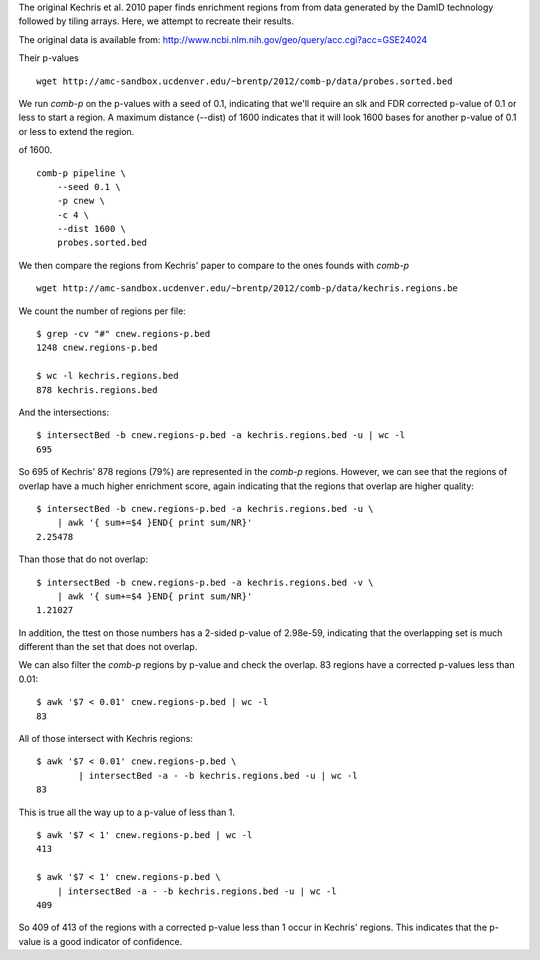 The original Kechris et al. 2010 paper finds enrichment regions from
from data generated by the DamID technology followed by tiling arrays.
Here, we attempt to recreate their results.

The original data is available from:
http://www.ncbi.nlm.nih.gov/geo/query/acc.cgi?acc=GSE24024

Their p-values ::

    wget http://amc-sandbox.ucdenver.edu/~brentp/2012/comb-p/data/probes.sorted.bed


We run `comb-p` on the p-values with a seed of 0.1, indicating that we'll
require an slk and FDR corrected p-value of 0.1 or less to start a region.
A maximum distance (--dist) of 1600 indicates that it will look 1600 bases
for another p-value of 0.1 or less to extend the region.

of 1600. ::

    comb-p pipeline \
        --seed 0.1 \
        -p cnew \
        -c 4 \
        --dist 1600 \
        probes.sorted.bed

We then compare the regions from Kechris' paper to compare to the ones founds
with `comb-p`

::

    wget http://amc-sandbox.ucdenver.edu/~brentp/2012/comb-p/data/kechris.regions.be

We count the number of regions per file::

    $ grep -cv "#" cnew.regions-p.bed 
    1248 cnew.regions-p.bed
         
    $ wc -l kechris.regions.bed 
    878 kechris.regions.bed

And the intersections::

    $ intersectBed -b cnew.regions-p.bed -a kechris.regions.bed -u | wc -l
    695

So 695 of Kechris' 878 regions (79%) are represented in the `comb-p` regions.
However, we can see that the regions of overlap have a much higher
enrichment score, again indicating that the regions that overlap are higher
quality::

    $ intersectBed -b cnew.regions-p.bed -a kechris.regions.bed -u \
        | awk '{ sum+=$4 }END{ print sum/NR}'
    2.25478

Than those that do not overlap::

    $ intersectBed -b cnew.regions-p.bed -a kechris.regions.bed -v \
        | awk '{ sum+=$4 }END{ print sum/NR}'
    1.21027

In addition, the ttest on those numbers has a 2-sided p-value of
2.98e-59, indicating that the overlapping set is much different
than the set that does not overlap.

We can also filter the `comb-p` regions by p-value and check the overlap.
83 regions have a corrected p-values less than 0.01::

   $ awk '$7 < 0.01' cnew.regions-p.bed | wc -l
   83

All of those intersect with Kechris regions::

    $ awk '$7 < 0.01' cnew.regions-p.bed \ 
            | intersectBed -a - -b kechris.regions.bed -u | wc -l
    83

This is true all the way up to a p-value of less than 1. ::

    $ awk '$7 < 1' cnew.regions-p.bed | wc -l
    413

    $ awk '$7 < 1' cnew.regions-p.bed \
        | intersectBed -a - -b kechris.regions.bed -u | wc -l
    409

So 409 of 413 of the regions with a corrected p-value less than 1
occur in Kechris' regions. This indicates that the p-value is a good
indicator of confidence.

